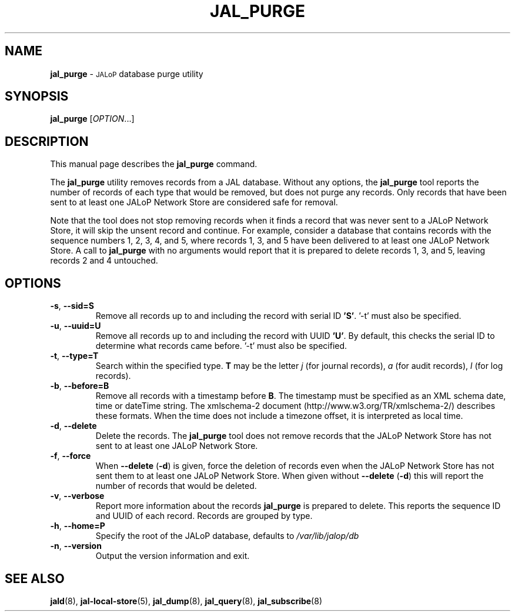.TH JAL_PURGE 8
.SH NAME
.B jal_purge
\- 
.SM JALoP
database purge utility
.SH SYNOPSIS
.B jal_purge
[\fIOPTION\fR...]
.SH "DESCRIPTION"
This manual page describes the
.BR jal_purge
command.
.PP
The
.B jal_purge
utility removes records from a JAL database. Without any options, the
.B jal_purge
tool reports the number of records of each type that would be removed,
but does not purge any records.
Only records that have been sent to at least one JALoP Network Store are considered safe for removal.

Note that the tool does not stop removing records when it finds a record that was never sent to a JALoP Network Store,
it will skip the unsent record and continue.
For example,
consider a database that contains records with the sequence numbers 1, 2, 3, 4, and 5,
where records 1, 3, and 5 have been delivered to at least one JALoP Network Store.
A call to
.B jal_purge
with no arguments would report that it is prepared to delete records 1, 3, and 5,
leaving records 2 and 4 untouched.
.SH OPTIONS
.TP
\fB\-s\fR, \fB\-\-sid=S\fR
Remove all records up to and including the record with serial ID \fB'S'\fR. '-t' must also be specified.
.TP
\fB\-u\fR, \fB\-\-uuid=U\fR
Remove all records up to and including the record with UUID \fB'U'\fR.  By default, this checks the serial ID to determine what records came before. '-t' must also be specified.
.TP
\fB\-t\fR, \fB\-\-type=T\fR
Search within the specified type.
\fBT\fR may be the letter \fIj\fR (for journal records),
\fIa\fR (for audit records),
\fIl\fR (for log records).
.TP
\fB\-b\fR, \fB\-\-before=B\fR
Remove all records with a timestamp before \fBB\fR.
The timestamp must be specified as an XML schema date, time or dateTime string.
The xmlschema-2 document (http://www.w3.org/TR/xmlschema-2/) describes these formats.
When the time does not include a timezone offset,
it is interpreted as local time.
.TP
\fB\-d\fR, \fB\-\-delete\fR
Delete the records.
The
.B jal_purge
tool does not remove records that the JALoP Network Store has not sent to at least one JALoP Network Store.
.TP
\fB\-f\fR, \fB\-\-force\fR
When \fB\-\-delete\fR (\fB\-d\fR) is given,
force the deletion of records even when the JALoP Network Store has not sent them to at least one JALoP Network Store.
When given without \fB\-\-delete\fR (\fB\-d\fR) this will report the number of records that would be deleted.
.TP
\fB\-v\fR, \fB\-\-verbose\fR
Report more information about the records \fB jal_purge \fR is prepared to delete.
This reports the sequence ID and UUID of each record.
Records are grouped by type.
.TP
\fB\-h\fR, \fB\-\-home=P\fR
Specify the root of the JALoP database, defaults to
.I /var/lib/jalop/db
.TP
\fB\-n\fR, \fB\-\-version\fR
Output the version information and exit.
.SH "SEE ALSO"
.BR jald (8),
.BR jal-local-store (5),
.BR jal_dump (8),
.BR jal_query (8),
.BR jal_subscribe (8)


